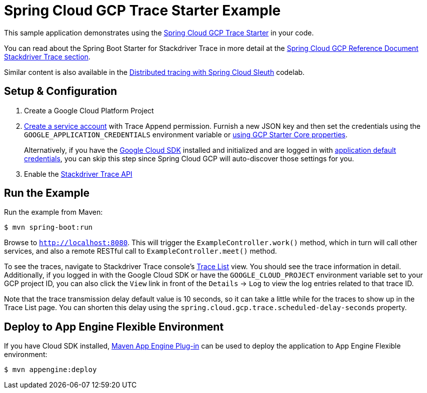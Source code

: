 = Spring Cloud GCP Trace Starter Example

This sample application demonstrates using the link:../../spring-cloud-gcp-starters/spring-cloud-gcp-starter-trace[Spring Cloud GCP Trace Starter] in your code.

You can read about the Spring Boot Starter for Stackdriver Trace in more detail at the link:../../docs/src/main/asciidoc/trace.adoc[Spring Cloud GCP Reference Document Stackdriver Trace section].

Similar content is also available in the https://codelabs.developers.google.com/codelabs/cloud-spring-cloud-gcp-trace/index.html[Distributed tracing with Spring Cloud Sleuth] codelab.

== Setup & Configuration
1. Create a Google Cloud Platform Project
2. https://cloud.google.com/docs/authentication/getting-started#creating_the_service_account[Create a service account] with Trace Append permission.
Furnish a new JSON key and then set the credentials using the `GOOGLE_APPLICATION_CREDENTIALS` environment variable or link:../../spring-cloud-gcp-starters/spring-cloud-gcp-starter/README.adoc[using GCP Starter Core properties].
+
Alternatively, if you have the https://cloud.google.com/sdk/[Google Cloud SDK] installed and initialized and are logged in with https://developers.google.com/identity/protocols/application-default-credentials[application default credentials], you can skip this step since Spring Cloud GCP will auto-discover those settings for you.

3. Enable the https://console.cloud.google.com/apis/api/cloudtrace.googleapis.com/overview[Stackdriver Trace API]

== Run the Example
Run the example from Maven:

----
$ mvn spring-boot:run
----

Browse to `http://localhost:8080`.
This will trigger the `ExampleController.work()` method, which in turn will call other services, and also a remote RESTful call to `ExampleController.meet()` method.

To see the traces, navigate to Stackdriver Trace console's https://console.cloud.google.com/traces/traces[Trace List] view.
You should see the trace information in detail.
Additionally, if you logged in with the Google Cloud SDK or have the `GOOGLE_CLOUD_PROJECT` environment variable set to your GCP project ID, you can also click the `View` link in front of the `Details` -> `Log` to view the log entries related to that trace ID.

Note that the trace transmission delay default value is 10 seconds, so it can take a little while for the traces to show up in the Trace List page.
You can shorten this delay using the `spring.cloud.gcp.trace.scheduled-delay-seconds` property.

== Deploy to App Engine Flexible Environment

If you have Cloud SDK installed, https://cloud.google.com/appengine/docs/flexible/java/using-maven[Maven App Engine Plug-in] can be used to deploy the application to App Engine Flexible environment:

----
$ mvn appengine:deploy
----
